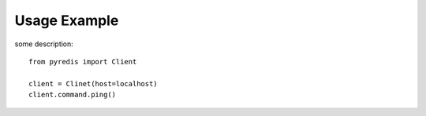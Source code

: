 Usage Example
*************

some description::

    from pyredis import Client

    client = Clinet(host=localhost)
    client.command.ping()

